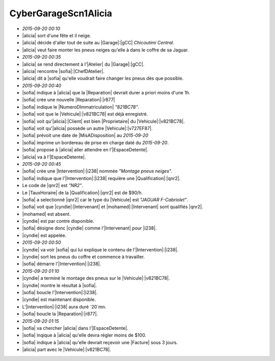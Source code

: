 CyberGarageScn1Alicia
=====================

* `2015-09-20 00:10`
* |alicia| sort d'une fête et il neige.
* |alicia| décide d'aller tout de suite au |Garage|:|gCC| `Chicoutimi Central`.
* |alicia| veut faire monter les pneus neiges qu'elle à dans le coffre de sa Jaguar.
* `2015-09-20 00:35`
* |alicia| se rend directement à l'|Atelier| du |Garage|:|gCC|.
* |alicia| rencontre |sofia|:|ChefDAtelier|.
* |alicia| dit à |sofia| qu'elle voudrait faire changer les pneus dès que possible.
* `2015-09-20 00:40`
* |sofia| indique à |alicia| que la |Reparation| devrait durer a priori moins d'une 1h.
* |sofia| crée une nouvelle |Reparation|:|r877|
* |sofia| indique le |NumeroDImmatriculation| `"821BC78"`.
* |sofia| voit que le |Vehicule|:|v821BC78| est déjà enregistré.
* |sofia| voit qu'|alicia|:|Client| est bien |Proprietaire| du |Vehicule|:|v821BC78|.
* |sofia| voit qu'|alicia| possède un autre |Vehicule|:|v727EF87|.
* |sofia| prévoit une date de |MisADisposition| au `2015-09-20`
* |sofia| imprime un bordereau de prise en charge daté du `2015-09-20`.
* |sofia| propose à |alicia| aller attendre en l'|EspaceDetente|.
* |alicia| va à l'|EspaceDetente|.
* `2015-09-20 00:45`
* |sofia| crée une |Intervention|:|i238| nommée `"Montage pneus neiges"`.
* |sofia| indique que l'|Intervention|:|i238| requière une |Qualification|:|qnr2|.
* Le code de |qnr2| est `"NR2"`.
* Le |TauxHoraire| de la |Qualification|:|qnr2| est de $90/h.
* |sofia| a selectionné |qnr2| car le type du |Vehicule| est `"JAGUAR F-Cabriolet"`.
* |sofia| voit que |cyndie|:|Intervenant| et |mohamed|:|Intervenant| sont qualifiés |qnr2|.
* |mohamed| est absent.
* |cyndie| est par contre disponible.
* |sofia| désigne donc |cyndie| comme l'|Intervenant| pour |i238|.
* |cyndie| est appelée.
* `2015-09-20 00:50`
* |cyndie| va voir |sofia| qui lui explique le contenu de l'|Intervention|:|i238|.
* |cyndie| sort les pneus du coffre et commence à travailler.
* |sofia| démarre l'|Intervention|:|i238|.
* `2015-09-20 01:10`
* |cyndie| a terminé le montage des pneus sur le |Vehicule|:|v821BC78|.
* |cyndie| montre le résultat à |sofia|.
* |sofia| boucle l'|Intervention|:|i238|.
* |cyndie| est maintenant disponible.
* L'|Intervention|:|i238| aura duré `20`mn.
* |sofia| boucle la |Reparation|:|r877|.
* `2015-09-20 01:15`
* |sofia| va chercher |alicia| dans l'|EspaceDetente|.
* |sofia| inqique à |alicia| qu'elle devra régler moins de $100.
* |sofia| indique à |alicia| qu'elle devrait reçevoir une |Facture| sous 3 jours.
* |alicia| part avec le |Vehicule|:|v821BC78|.